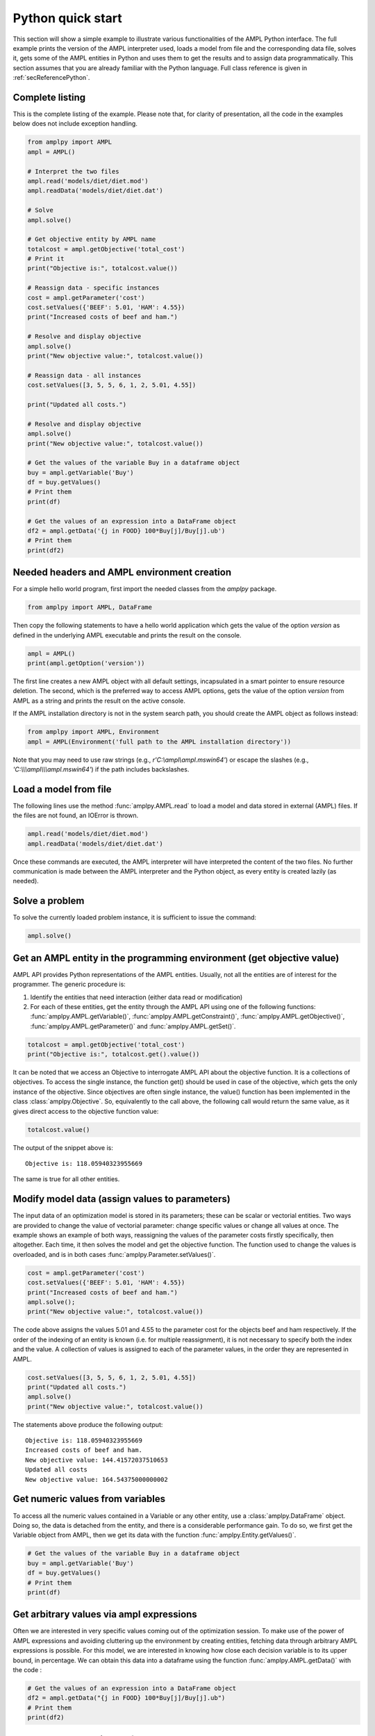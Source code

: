 .. _secPythonQuickStart:

Python quick start
==================

This section will show a simple example to illustrate various functionalities of the AMPL Python interface.
The full example prints the version of the AMPL interpreter used, loads a model from file and the corresponding
data file, solves it, gets some of the AMPL entities in Python and uses them to get the results and to assign data
programmatically. This section assumes that you are already familiar with the Python language.
Full class reference is given in :ref:`secReferencePython`.


Complete listing
----------------

This is the complete listing of the example. Please note that, for clarity of presentation,
all the code in the examples below does not include exception handling.

.. code-block:: python

  from amplpy import AMPL
  ampl = AMPL()

  # Interpret the two files
  ampl.read('models/diet/diet.mod')
  ampl.readData('models/diet/diet.dat')

  # Solve
  ampl.solve()

  # Get objective entity by AMPL name
  totalcost = ampl.getObjective('total_cost')
  # Print it
  print("Objective is:", totalcost.value())

  # Reassign data - specific instances
  cost = ampl.getParameter('cost')
  cost.setValues({'BEEF': 5.01, 'HAM': 4.55})
  print("Increased costs of beef and ham.")

  # Resolve and display objective
  ampl.solve()
  print("New objective value:", totalcost.value())

  # Reassign data - all instances
  cost.setValues([3, 5, 5, 6, 1, 2, 5.01, 4.55])

  print("Updated all costs.")

  # Resolve and display objective
  ampl.solve()
  print("New objective value:", totalcost.value())

  # Get the values of the variable Buy in a dataframe object
  buy = ampl.getVariable('Buy')
  df = buy.getValues()
  # Print them
  print(df)

  # Get the values of an expression into a DataFrame object
  df2 = ampl.getData('{j in FOOD} 100*Buy[j]/Buy[j].ub')
  # Print them
  print(df2)

Needed headers and AMPL environment creation
--------------------------------------------

For a simple hello world program, first import the needed classes from the `amplpy` package.

.. code-block:: python

  from amplpy import AMPL, DataFrame

Then copy the following statements to have a hello world application which gets the value
of the option `version` as defined in the underlying AMPL executable and prints the result
on the console.

.. code-block:: python

   ampl = AMPL()
   print(ampl.getOption('version'))


The first line creates a new AMPL object with all default settings, incapsulated in a smart pointer to ensure resource deletion.
The second, which is the preferred way to access AMPL options, gets the value of the option
`version` from AMPL as a string and prints the result on the active console.


If the AMPL installation directory is not in the system search path, you should create
the AMPL object as follows instead:

.. code-block:: python

   from amplpy import AMPL, Environment
   ampl = AMPL(Environment('full path to the AMPL installation directory'))

Note that you may need to use raw strings (e.g., `r'C:\\ampl\\ampl.mswin64'`) or escape the slashes (e.g., `'C:\\\\\\ampl\\\\\\ampl.mswin64'`) if the path includes backslashes.


Load a model from file
----------------------

The following lines use the method :func:`amplpy.AMPL.read` to load a model and data stored in external (AMPL) files.
If the files are not found, an IOError is thrown.

.. code-block:: python

   ampl.read('models/diet/diet.mod')
   ampl.readData('models/diet/diet.dat')

Once these commands are executed, the AMPL interpreter will have interpreted the content of the two files.
No further communication is made between the AMPL interpreter and the Python object, as every entity is created lazily (as needed).

Solve a problem
---------------

To solve the currently loaded problem instance, it is sufficient to issue the command:

.. code-block:: python

   ampl.solve()


Get an AMPL entity in the programming environment (get objective value)
-----------------------------------------------------------------------

AMPL API provides Python representations of the AMPL entities. Usually, not all the entities are
of interest for the programmer. The generic procedure is:

1. Identify the entities that need interaction (either data read or modification)
2. For each of these entities, get the entity through the AMPL API using one of the
   following functions: :func:`amplpy.AMPL.getVariable()`,
   :func:`amplpy.AMPL.getConstraint()`, :func:`amplpy.AMPL.getObjective()`,
   :func:`amplpy.AMPL.getParameter()` and :func:`amplpy.AMPL.getSet()`.


.. code-block:: python

    totalcost = ampl.getObjective('total_cost')
    print("Objective is:", totalcost.get().value())

It can be noted that we access an Objective to interrogate AMPL API about the objective function.
It is a collections of objectives. To access the single instance, the function get() should be used in
case of the objective, which gets the only instance of the objective.
Since objectives are often single instance, the value() function has been implemented in the class  :class:`amplpy.Objective`.
So, equivalently to the call above, the following call would return the same value, as it gives direct access
to the objective function value:

.. code-block:: python

   totalcost.value()

The output of the snippet above is::

   Objective is: 118.05940323955669

The same is true for all other entities.

Modify model data (assign values to parameters)
-----------------------------------------------

The input data of an optimization model is stored in its parameters; these can be scalar or vectorial entities.
Two ways are provided to change the value of vectorial parameter: change specific values or change all values at
once. The example shows an example of both ways, reassigning the values of the parameter costs firstly specifically,
then altogether. Each time, it then solves the model and get the objective function. The function used to change the
values is overloaded, and is in both cases :func:`amplpy.Parameter.setValues()`.

.. code-block:: python

   cost = ampl.getParameter('cost')
   cost.setValues({'BEEF': 5.01, 'HAM': 4.55})
   print("Increased costs of beef and ham.")
   ampl.solve();
   print("New objective value:", totalcost.value())

The code above assigns the values 5.01 and 4.55 to the parameter cost for the objects beef and ham respectively.
If the order of the indexing of an entity is known (i.e. for multiple reassignment), it is not necessary to specify
both the index and the value. A collection of values is assigned to each of the parameter values, in the order they are represented in AMPL.

.. code-block:: python

   cost.setValues([3, 5, 5, 6, 1, 2, 5.01, 4.55])
   print("Updated all costs.")
   ampl.solve()
   print("New objective value:", totalcost.value())

The statements above produce the following output::

   Objective is: 118.05940323955669
   Increased costs of beef and ham.
   New objective value: 144.41572037510653
   Updated all costs
   New objective value: 164.54375000000002

Get numeric values from variables
---------------------------------

To access all the numeric values contained in a Variable or any other entity, use a :class:`amplpy.DataFrame` object. Doing so, the data is detached from
the entity, and there is a considerable performance gain. To do so, we first get the Variable object from AMPL, then we get its data with the function :func:`amplpy.Entity.getValues()`.

.. code-block:: python

   # Get the values of the variable Buy in a dataframe object
   buy = ampl.getVariable('Buy')
   df = buy.getValues()
   # Print them
   print(df)


Get arbitrary values via ampl expressions
-----------------------------------------

Often we are interested in very specific values coming out of the optimization session. To make use of the power of AMPL expressions and avoiding
cluttering up the environment by creating entities, fetching data through arbitrary AMPL expressions is possible. For this model, we are interested
in knowing how close each decision variable is to its upper bound, in percentage.
We can obtain this data into a dataframe using the function :func:`amplpy.AMPL.getData()` with the code :

.. code-block:: python

  # Get the values of an expression into a DataFrame object
  df2 = ampl.getData("{j in FOOD} 100*Buy[j]/Buy[j].ub")
  # Print them
  print(df2)


Delete the AMPL object to free the resources
-----------------------------------------------------

It is good practice to make sure that the AMPL object is closed and all its resources released when it is not needed any more.
All the internal resources are automatically deallocated by the destructor of the AMPL object, so it is suggested to keep it stored
by value.

